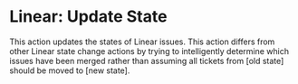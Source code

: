 * Linear: Update State
This action updates the states of Linear issues. This action differs from other
Linear state change actions by trying to intelligently determine which issues
have been merged rather than assuming all tickets from [old state] should be
moved to [new state].
